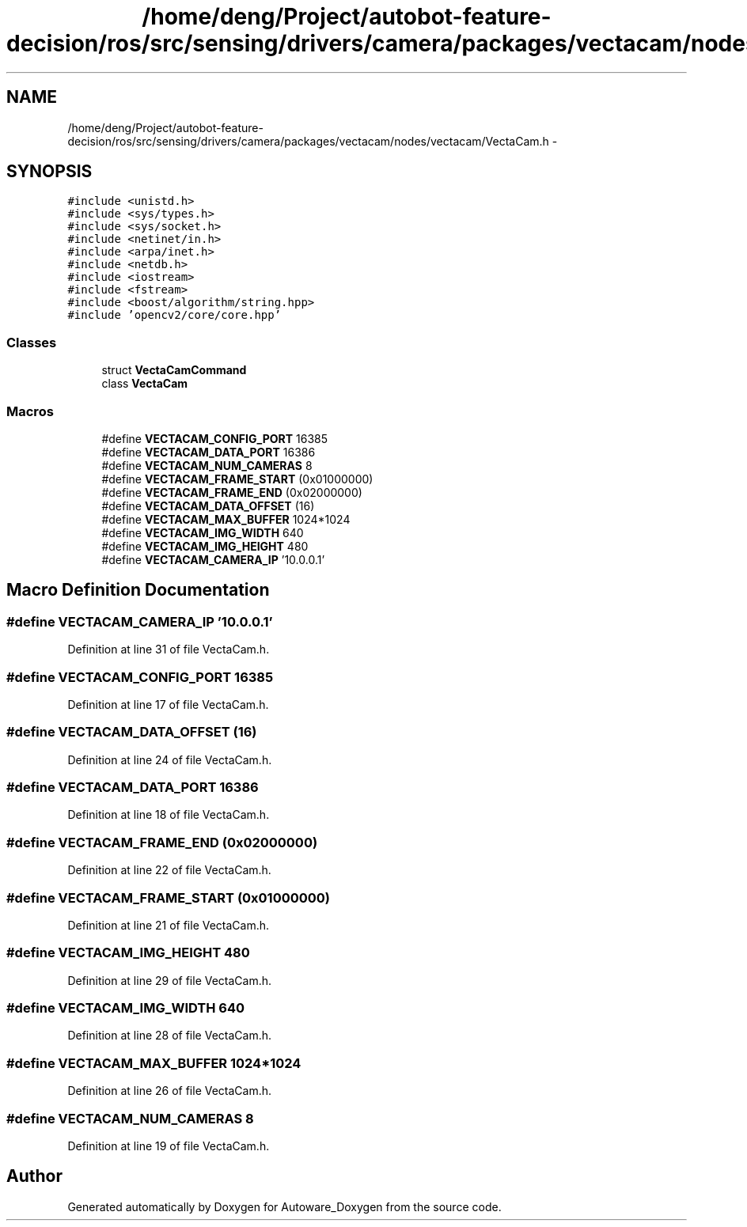 .TH "/home/deng/Project/autobot-feature-decision/ros/src/sensing/drivers/camera/packages/vectacam/nodes/vectacam/VectaCam.h" 3 "Fri May 22 2020" "Autoware_Doxygen" \" -*- nroff -*-
.ad l
.nh
.SH NAME
/home/deng/Project/autobot-feature-decision/ros/src/sensing/drivers/camera/packages/vectacam/nodes/vectacam/VectaCam.h \- 
.SH SYNOPSIS
.br
.PP
\fC#include <unistd\&.h>\fP
.br
\fC#include <sys/types\&.h>\fP
.br
\fC#include <sys/socket\&.h>\fP
.br
\fC#include <netinet/in\&.h>\fP
.br
\fC#include <arpa/inet\&.h>\fP
.br
\fC#include <netdb\&.h>\fP
.br
\fC#include <iostream>\fP
.br
\fC#include <fstream>\fP
.br
\fC#include <boost/algorithm/string\&.hpp>\fP
.br
\fC#include 'opencv2/core/core\&.hpp'\fP
.br

.SS "Classes"

.in +1c
.ti -1c
.RI "struct \fBVectaCamCommand\fP"
.br
.ti -1c
.RI "class \fBVectaCam\fP"
.br
.in -1c
.SS "Macros"

.in +1c
.ti -1c
.RI "#define \fBVECTACAM_CONFIG_PORT\fP   16385"
.br
.ti -1c
.RI "#define \fBVECTACAM_DATA_PORT\fP   16386"
.br
.ti -1c
.RI "#define \fBVECTACAM_NUM_CAMERAS\fP   8"
.br
.ti -1c
.RI "#define \fBVECTACAM_FRAME_START\fP   (0x01000000)"
.br
.ti -1c
.RI "#define \fBVECTACAM_FRAME_END\fP   (0x02000000)"
.br
.ti -1c
.RI "#define \fBVECTACAM_DATA_OFFSET\fP   (16)"
.br
.ti -1c
.RI "#define \fBVECTACAM_MAX_BUFFER\fP   1024*1024"
.br
.ti -1c
.RI "#define \fBVECTACAM_IMG_WIDTH\fP   640"
.br
.ti -1c
.RI "#define \fBVECTACAM_IMG_HEIGHT\fP   480"
.br
.ti -1c
.RI "#define \fBVECTACAM_CAMERA_IP\fP   '10\&.0\&.0\&.1'"
.br
.in -1c
.SH "Macro Definition Documentation"
.PP 
.SS "#define VECTACAM_CAMERA_IP   '10\&.0\&.0\&.1'"

.PP
Definition at line 31 of file VectaCam\&.h\&.
.SS "#define VECTACAM_CONFIG_PORT   16385"

.PP
Definition at line 17 of file VectaCam\&.h\&.
.SS "#define VECTACAM_DATA_OFFSET   (16)"

.PP
Definition at line 24 of file VectaCam\&.h\&.
.SS "#define VECTACAM_DATA_PORT   16386"

.PP
Definition at line 18 of file VectaCam\&.h\&.
.SS "#define VECTACAM_FRAME_END   (0x02000000)"

.PP
Definition at line 22 of file VectaCam\&.h\&.
.SS "#define VECTACAM_FRAME_START   (0x01000000)"

.PP
Definition at line 21 of file VectaCam\&.h\&.
.SS "#define VECTACAM_IMG_HEIGHT   480"

.PP
Definition at line 29 of file VectaCam\&.h\&.
.SS "#define VECTACAM_IMG_WIDTH   640"

.PP
Definition at line 28 of file VectaCam\&.h\&.
.SS "#define VECTACAM_MAX_BUFFER   1024*1024"

.PP
Definition at line 26 of file VectaCam\&.h\&.
.SS "#define VECTACAM_NUM_CAMERAS   8"

.PP
Definition at line 19 of file VectaCam\&.h\&.
.SH "Author"
.PP 
Generated automatically by Doxygen for Autoware_Doxygen from the source code\&.
